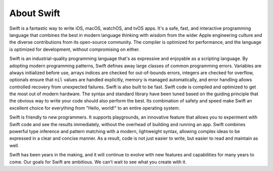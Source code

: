 About Swift
===========

Swift is a fantastic way to write iOS, macOS, watchOS, and tvOS apps.
It's a safe, fast, and interactive programming language
that combines the best in modern language thinking
with wisdom from the wider Apple engineering culture
and the diverse contributions from its open-source community.
The compiler is optimized for performance,
and the language is optimized for development,
without compromising on either.

Swift is an industrial-quality programming language
that's as expressive and enjoyable as a scripting language.
By adopting modern programming patterns,
Swift defines away large classes of common programming errors.
Variables are always initialized before use,
arrays indices are checked for out-of-bounds errors,
integers are checked for overflow,
optionals ensure that ``nil`` values are handled explicitly,
memory is managed automatically,
and error handling allows controlled recovery from unexpected failures.
Swift is also built to be fast.
Swift code is compiled and optimized to get the most out of modern hardware.
The syntax and standard library have been tuned
based on the guiding principle that
the obvious way to write your code should also perform the best.
Its combination of safety and speed make Swift an excellent choice for
everything from "Hello, world!" to an entire operating system.

Swift is friendly to new programmers.
It supports playgrounds, an innovative feature
that allows you to experiment with Swift code and see the results immediately,
without the overhead of building and running an app.
Swift combines powerful type inference and pattern matching with
a modern, lightweight syntax,
allowing complex ideas to be expressed in a clear and concise manner.
As a result, code is not just easier to write,
but easier to read and maintain as well.

Swift has been years in the making,
and it will continue to evolve with new features and capabilities
for many years to come.
Our goals for Swift are ambitious.
We can’t wait to see what you create with it.
